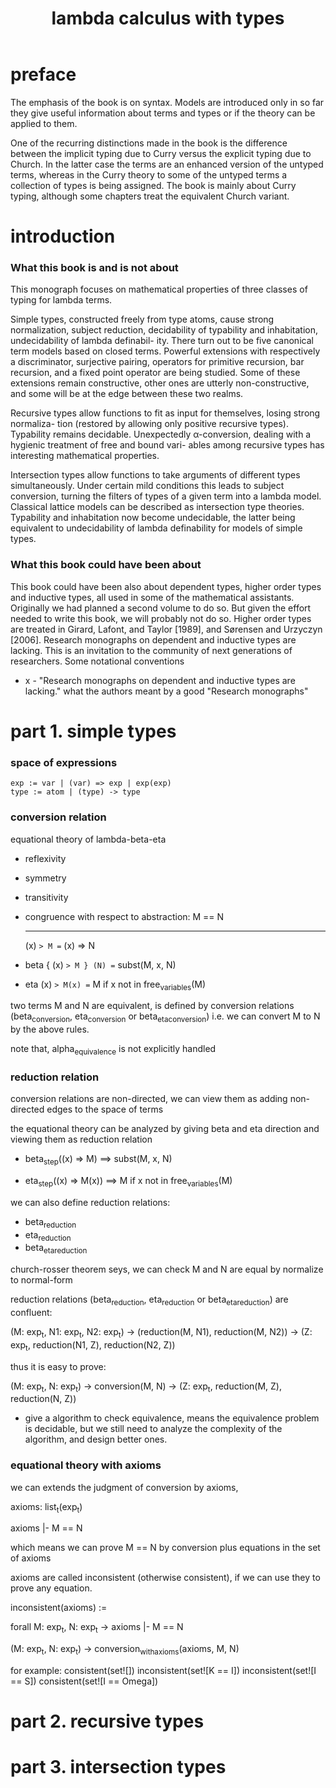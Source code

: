 #+title: lambda calculus with types

* preface

  The emphasis of the book is on syntax. Models are introduced only in so far they give
  useful information about terms and types or if the theory can be applied to them.

  One of the recurring distinctions made in the book is the difference between the implicit
  typing due to Curry versus the explicit typing due to Church. In the latter case the terms
  are an enhanced version of the untyped terms, whereas in the Curry theory to some of
  the untyped terms a collection of types is being assigned. The book is mainly about
  Curry typing, although some chapters treat the equivalent Church variant.

* introduction

*** What this book is and is not about

    This monograph focuses on mathematical properties of three classes of typing for lambda terms.

    Simple types, constructed freely from type atoms, cause strong normalization, subject
    reduction, decidability of typability and inhabitation, undecidability of lambda definabil-
    ity. There turn out to be five canonical term models based on closed terms. Powerful
    extensions with respectively a discriminator, surjective pairing, operators for primitive
    recursion, bar recursion, and a fixed point operator are being studied. Some of these
    extensions remain constructive, other ones are utterly non-constructive, and some will
    be at the edge between these two realms.

    Recursive types allow functions to fit as input for themselves, losing strong normaliza-
    tion (restored by allowing only positive recursive types). Typability remains decidable.
    Unexpectedly α-conversion, dealing with a hygienic treatment of free and bound vari-
    ables among recursive types has interesting mathematical properties.

    Intersection types allow functions to take arguments of different types simultaneously.
    Under certain mild conditions this leads to subject conversion, turning the filters of
    types of a given term into a lambda model. Classical lattice models can be described
    as intersection type theories. Typability and inhabitation now become undecidable, the
    latter being equivalent to undecidability of lambda definability for models of simple
    types.

*** What this book could have been about

    This book could have been also about dependent types, higher order types and inductive
    types, all used in some of the mathematical assistants. Originally we had planned a
    second volume to do so. But given the effort needed to write this book, we will probably
    not do so. Higher order types are treated in Girard, Lafont, and Taylor [1989], and
    Sørensen and Urzyczyn [2006]. Research monographs on dependent and inductive types
    are lacking. This is an invitation to the community of next generations of researchers.
    Some notational conventions

    - x -
      "Research monographs on dependent and inductive types are lacking."
      what the authors meant by a good "Research monographs"

* part 1. simple types

*** space of expressions

    #+begin_src
    exp := var | (var) => exp | exp(exp)
    type := atom | (type) -> type
    #+end_src

*** conversion relation

    equational theory of lambda-beta-eta
    - reflexivity
    - symmetry
    - transitivity
    - congruence with respect to abstraction:
      M == N
      -------
      (x) => M == (x) => N
    - beta
      { (x) => M } (N) == subst(M, x, N)
    - eta
      (x) => M(x) == M
      if x not in free_variables(M)

    two terms M and N are equivalent, is defined by conversion relations
    (beta_conversion, eta_conversion or beta_eta_conversion)
    i.e. we can convert M to N by the above rules.

    note that, alpha_equivalence is not explicitly handled

*** reduction relation

    conversion relations are non-directed,
    we can view them as adding non-directed edges to the space of terms

    the equational theory can be analyzed by
    giving beta and eta direction
    and viewing them as reduction relation

    - beta_step((x) => M) ==> subst(M, x, N)

    - eta_step((x) => M(x)) ==> M
      if x not in free_variables(M)

    we can also define reduction relations:
    - beta_reduction
    - eta_reduction
    - beta_eta_reduction

    church-rosser theorem seys, we can check M and N are equal
    by normalize to normal-form

    reduction relations (beta_reduction, eta_reduction or beta_eta_reduction)
    are confluent:

    (M: exp_t, N1: exp_t, N2: exp_t) ->
    (reduction(M, N1), reduction(M, N2)) ->
    (Z: exp_t, reduction(N1, Z), reduction(N2, Z))

    thus it is easy to prove:

    (M: exp_t, N: exp_t) ->
    conversion(M, N) ->
    (Z: exp_t, reduction(M, Z), reduction(N, Z))

    - give a algorithm to check equivalence,
      means the equivalence problem is decidable,
      but we still need to analyze the complexity of the algorithm,
      and design better ones.

*** equational theory with axioms

    we can extends the judgment of conversion by axioms,

    axioms: list_t(exp_t)

    axioms |- M == N

    which means we can prove M == N by conversion plus equations in the set of axioms

    axioms are called inconsistent (otherwise consistent),
    if we can use  they to prove any equation.

    inconsistent(axioms) :=

    forall M: exp_t, N: exp_t ->
    axioms |- M == N

    (M: exp_t, N: exp_t) -> conversion_with_axioms(axioms, M, N)

    for example:
    consistent(set![])
    inconsistent(set![K == I])
    inconsistent(set![I == S])
    consistent(set![I == Omega])

* part 2. recursive types

* part 3. intersection types

